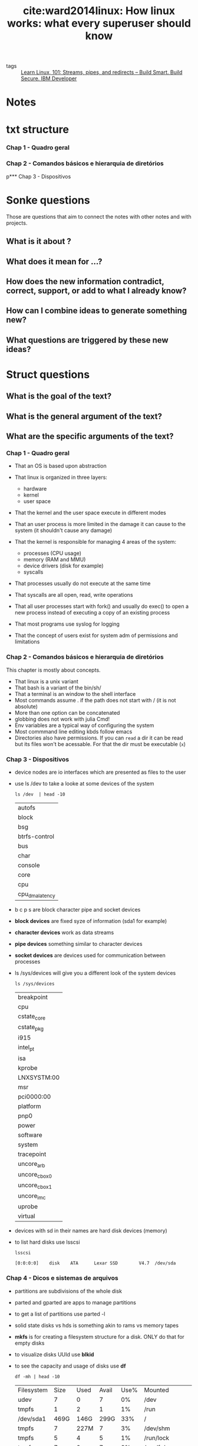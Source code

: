#+TITLE: cite:ward2014linux: How linux works: what every superuser should know
#+ROAM_KEY: cite:ward2014linux

- tags :: [[file:learn_linux_101_streams_pipes_and_redirects_build_smart_build_secure_ibm_developer.org][Learn Linux, 101: Streams, pipes, and redirects – Build Smart. Build Secure. IBM Developer]]

*  Notes
:PROPERTIES:
:Custom_ID: ward2014linux
:NOTER_DOCUMENT: %(orb-process-file-field "ward2014linux")
:AUTHOR: Ward, B.
:JOURNAL:
:DATE:
:YEAR: 2014
:DOI:
:URL:
:END:

* txt structure
*** Chap 1 - Quadro geral
*** Chap 2 - Comandos básicos e hierarquia de diretórios
p*** Chap 3 - Dispositivos

* Sonke questions
Those are questions that aim to connect the notes with other notes and with
projects.

** What is it about ?
** What does it mean for ...?
** How does the new information contradict, correct, support, or add to what I already know?
** How can I combine ideas to generate something new?
** What questions are triggered by these new ideas?

* Struct questions

** What is the goal of the text?
** What is the general argument of the text?
** What are the specific arguments of the text?
*** Chap 1 - Quadro geral

- That an OS is based upon abstraction

- That linux is organized in three layers:
  - hardware
  - kernel
  - user space

- That the kernel and the user space execute in different modes

- That an user process is more limited in the damage it can cause to the system (it shouldn't cause any damage)

- That the kernel is responsible for managing 4 areas of the system:
  - processes (CPU usage)
  - memory (RAM and MMU)
  - device drivers (disk for example)
  - syscalls

- That processes usually do not execute at the same time

- That syscalls are all open, read, write operations

- That all user processes start with fork() and usually do exec() to open a new process instead of executing a copy of an existing process

- That most programs use syslog for logging

- That the concept of users exist for system adm  of permissions and limitations 
*** Chap 2 - Comandos básicos e hierarquia de diretórios
This chapter is mostly about concepts.

- That linux is a unix variant
- That bash is a variant of the bin/sh/
- That a terminal is an window to the shell interface
- Most commands assume . if the path does not start with / (it is not absolute)
- More than one option can be concatenated
- globbing does not work with julia Cmd!
- Env variables are a typical way of configuring the system
- Most commmand line editing kbds follow emacs
- Directories also have permissions. If you can ~read~ a dir it can be read but
  its files won't be acessable. For that the dir must be executable (~x~)
*** Chap 3 - Dispositivos
- device nodes are io interfaces which are presented as files to the user
- use ls /dev to take a looke at some devices of the system
  #+BEGIN_SRC shell
ls /dev  | head -10
  #+END_SRC

  #+RESULTS:
  | autofs          |
  | block           |
  | bsg             |
  | btrfs-control   |
  | bus             |
  | char            |
  | console         |
  | core            |
  | cpu             |
  | cpu_dma_latency |

- b c p s are block character pipe and socket devices
- *block devices* are fixed syze of information (sda1 for example)
- *character devices* work as  data streams
- *pipe devices* something similar to character devices
- *socket devices* are devices used for communication between processes 
- ls /sys/devices will give you a different look of the system devices
  #+BEGIN_SRC shell
ls /sys/devices
  #+END_SRC

  #+RESULTS:
  | breakpoint    |
  | cpu           |
  | cstate_core   |
  | cstate_pkg    |
  | i915          |
  | intel_pt      |
  | isa           |
  | kprobe        |
  | LNXSYSTM:00   |
  | msr           |
  | pci0000:00    |
  | platform      |
  | pnp0          |
  | power         |
  | software      |
  | system        |
  | tracepoint    |
  | uncore_arb    |
  | uncore_cbox_0 |
  | uncore_cbox_1 |
  | uncore_imc    |
  | uprobe        |
  | virtual       |

- devices with sd in their names are hard disk devices (memory)
- to list hard disks use lsscsi
  #+BEGIN_SRC shell
lsscsi
  #+END_SRC

  #+RESULTS:
  : [0:0:0:0]    disk    ATA      Lexar SSD        V4.7  /dev/sda
*** Chap 4 - Dicos e sistemas de arquivos
- partitions are subdivisions of the whole disk
- parted and gparted are apps to manage partitions
- to get a list of partitions use parted -l
- solid state disks vs hds is something akin to rams vs memory tapes
- *mkfs* is for creating a filesystem structure for a disk. ONLY do that for empty disks
- to visualize disks UUId use *blkid*
- to see the capacity and usage of disks use *df*
  #+BEGIN_SRC shell
df -mh | head -10
  #+END_SRC

  #+RESULTS:
  | Filesystem | Size | Used | Avail | Use% | Mounted                    | on |
  | udev       |    7 |    0 |     7 |   0% | /dev                       |    |
  | tmpfs      |    1 |    2 |     1 |   1% | /run                       |    |
  | /dev/sda1  | 469G | 146G |  299G |  33% | /                          |    |
  | tmpfs      |    7 | 227M |     7 |   3% | /dev/shm                   |    |
  | tmpfs      |    5 |    4 |     5 |   1% | /run/lock                  |    |
  | tmpfs      |    7 |    0 |     7 |   0% | /sys/fs/cgroup             |    |
  | /dev/loop2 |  61M |  61M |     0 | 100% | /snap/core20/634           |    |
  | /dev/loop3 | 256M | 256M |     0 | 100% | /snap/gnome-3-34-1804/36   |    |
  | /dev/loop0 |    2 |    2 |     0 | 100% | /snap/gnome-calculator/748 |    |


- *fsck* is the tool to check a disk, BUT ONLY use it in an unmounted disk
- if fsck is asking too much you are probably in trouble
- *fsck -n* verifies the disk without changing anything
- *swapping* is when part of the ram goes into disk to free ram 
*** Chap 7 - Configuracao do sistema: logging, hora do sistema ,tarefas em lote e usuarios
- The software to write scheduled processes is *cron*
- The form for ~crontab~ command is
  #+BEGIN_SRC text
min hour month-day month weekday command
  #+END_SRC
- To replace any of the fields with any min or hour and so on use ~*~
- More of one option can be set with ,
  #+BEGIN_SRC text
15 09 5,14  * *  command
  #+END_SRC
- crontab files live in "/var/spool/cron/crontabs"
- The easiest way to put into crontab is to put the commands in a file and then load the file with
  #+BEGIN_SRC text
crontab file
  #+END_SRC
- *fcron* is a more modern alternative to cron
- *at* is a one time cron alternative (atq and atrm check and remove jobs
  respectively).
- For more on crontab see [[https://www.digitalocean.com/community/tutorials/how-to-use-cron-to-automate-tasks-ubuntu-1804][How To Use Cron to Automate Tasks on Ubuntu 18.04 | DigitalOcean]]

*** Chap 8 - Observando mais de perto os processos e a utilizacao de recursos
- ~top~ is a useful command to display linux processes
- ~lsof~ lists open files and processes that are using them
- Processes are composed of threads. All processes start single-threaded, using the *main thread*.
- Threads are useful because they can be used "simultaneously", but with lower overhead than processes, while sharing resources. They are particularly useful in I/O.
- ~ps m~ shows thread information
- ~top -p pid~ will monitor an specific processes given its *pid*
- ~/usr/bin/time proc~ will show the time consumed by a proc
- There are three kinds of time \(\to\) user , system and elapsed (user+system are the most useful)
- *nice value (NI)* is the priority of a process in the kernel. One can tweak that with ~renice~ . This is particularly useful if you run heavy processes. Higher NIs mean less priority, so give the process a lower prioriti with *renice 20 pid*
- *load average* is the average number of processes ready to be executed at the moment. The command to see load average is ~uptime~ . It gives 1-5-15 minutes cpu usage information.
  #+BEGIN_SRC shell
uptime
  #+END_SRC

  #+RESULTS:
  | 15:59:18 up  1:12 | 1 user | load average: 0 | 38 | 0 | 48 | 0 | 61 |
- If the load average is always too high the system will start to do *thrashing* which is to *swap* memory. Not good, pay attetion to that.
- To verify memory status one uses the ~free~ (-ht options make it more readable ) command or sees /proc/meminfo
- the *page table* is a hash of addresses of processes to real memory addresses . If a memory address is not ready when it is called by a process it will cause a *page fault*
- ~vmstat~  is a program to visualize the frequency the kernel is swaping pages, the level of cpu and IO usage (aint easy to read ). ~pidstat~ is like vmstat but for specific processes 
*** Chap 9-10 - Entendendo a rede e sua configuracao / Aplicacoes e Servicos de Rede
- A *host* is any computer connected to a network
- Hosts that can transfer data between networks are *routers*
- Hosts + Router = *LAN* (Local Area Network)
- Computers share data in small portions called *packages* Packages are composed of *headers* and *payloads*.
- Headers contain id information such as hosts source destiny and about the protocol while payloads contain the actual data
- A network is composed of *layers* or *stack*. The layers are the following:
  1. *Application layer*
  2. *Transport layer*
  3. *Network Layer*
  4. *Physical Layer*
- The *application layer* contains the protocols apps and servers use to communicate. Among those protocols are:
  - *HTTP (Hypertext Transfer Protocol)*
  - *SSL (Secure socket layer)*
  - FTP (File Transfer Protocol)
- The *transport layer* verifies data integrity, how to split data into packages and so on. It uses two protocols to do so: *TCP* (Transmission Control Protocol) and *UDP* (User Datagram Protocol)
- The *network layer* defines how to transfer packages from a source host to a destiny host. The protocol it uses to do so is the *IP* (Internet Layer).
- The *physical layer* specifies how brute data goes through the modem or a ethernet and so on.
- Another name for router is *gateway*
- Every host has an *IP address*. That is, an identification in the internet protocol - which is the protocol for the network layers, which defines how packages are transferred between hosts. Obviously, to communicate with other host your computer ought to know the target IP address.
- ~ifconfig~ and ~ip~ are commands related to the network layer
- The *ICMP* (internet controlo message protocol) helps identify connectivity and routing problems  while the *DNS (Domain name service)* maps names to IP addresses
- ~ping~ is a network debugging tool
- ~host~ is a command to learn a domain IP address
- The internet is a *software* network. It lives on top of *physical networks*. One such physical network is the *Ethernet*.
- *NetworkManager* is the most famous app to deal with network configuration
- The TCP defines additional addresses to hosts on top of the IP.
- To see which TCP ports are open use ~netstat -nt~
- When we talk about client and server we are using TCP nomenclature. *client* is the process which makes the connection while *server* is the process which listens
- ~curl~ is an app which can be used to communicate using HTTP
- The *SSH (secure shell)* is the standard protocol for Unix *remote access*. *OpenSSH* is an open source implementation of the protocol, in it the client is ~ssh~ while the server is  ~sshd~ .
- To execute ssh one must have configuration files and host keys. Most linux distributions keep the configurations in the folder /etc/ssh
- OpenSSH includes the programs ~scp~ and ~sftp~ for file transfer between hosts.
- There are three kinds of network attacks:
  - Full compromising, through buffer overflow or accessing an user account and search for some *setuid*
    #+begin_quote
The Unix access rights flags setuid and setgid (short for "set user ID" and "set group ID")[1] allow users to run an executable with the file system permissions of the executable's owner or group respectively and to change behaviour in directories. They are often used to allow users on a computer system to run programs with temporarily elevated privileges in order to perform a specific task. While the assumed user id or group id privileges provided are not always elevated, at a minimum they are specific.

The flags,setuid and setgid, are needed for tasks that require different privileges than what the user is normally granted, such as the ability to alter system files or databases to change their login password
[[https://en.wikipedia.org/wiki/Setuid][setuid - Wikipedia]]
    #+end_quote
  - Denial of Service attacks (DoS)
  - Malwares (such as worms )
- *Sockets* are the interface used by processes to access the network through the kernel. Sockets are used for interprocess communication in the TCP layer 
*** Chap 11 - Introducao aos shell scripts
- Shebangs (~#!~) are put at the top of files we want to be run by some program.
  #+begin_quote
When a text file with a shebang is used as if it is an executable in a Unix-like operating system, the program loader mechanism parses the rest of the file's initial line as an interpreter directive.
[...]

When compared to the use of global association lists between file extensions and the interpreting applications, the interpreter directive method allows users to use interpreters not known at a global system level, and without administrator rights. [[https://en.wikipedia.org/wiki/Shebang_(Unix)][Shebang (Unix) - Wikipedia]]
  #+end_quote
  - ~#!/bin/bash~ or  ~#!/usr/bin/env~ python are examples
- ~chmod~ is the program to change *mode bits* of files ~chmod +rx scripts~ will allow the script to be read AND
   executed
- A *literal* is created with ~''~ and it tells the shell to not interpolate things inside the literal AND to treat it as a single object
- ~""~ will treat it as a single object BUT WILL substitute variables for values
- There are *special variables* in shell. They are:
  - ~$1, $2, ...~ which are command line parameters or script parameters. Lets say you define a foo.sh file:
    #+BEGIN_SRC bash
echo first argument $1
echo third argument $3
    #+END_SRC
    - If one runs
      #+BEGIN_SRC shell
./foo one two three
      #+END_SRC
    - It will output
      #+BEGIN_SRC text
first argument: one
third argument: three
      #+END_SRC
  - ~$#~ saves the number of parameters that were passed. Useful in loops
  - ~$@~ represents all the arguments of the script
  - ~$0~ represents the name of the script
  - ~$$~ represents the ID of the process
  - ~$?~ represents the output code
- If there is no error the *output code* is *0*
- Bash scripts use ~[]~ to encapsulate conditional expressions . Useful flags for it are -f (asks if it is a file), -a, -o.
- There are three kinds of tests: *file tests, string tests and arithmetic tests*:
- Examples of *unary* file tests are:
  - -e  it exists
  - -s  it is not empty
  - -s it is dir
  - -h it is  simbolic link
  - -b it is block
  - -c it is character
  - -p it is named pipe
  - -S it is socket
  - -r it is type read
  - -w it is type write
  - -x it is type executable
  - -u it is type setuid
  - -g it is type setgid
  - -k it is type sticky
- -nt and -ot are binary tests (newer than and older than)
- The equal sign is for string tests. use ~-eq~ for numeric equality
- There are many numeric test operators
- There is pattern matching with ~case~, ;; and esac
- And loops with ~for~ in do done
- Awk is an old fashioned scripting language
- One can encapsulate the value of the output of a program with ~$()~ (this is also used in make )
- ~basename~ removes extension and path from name
- ~()~ in a shell command creates a new encapsulated shell environment (*subshell*)
- To include another shell file in the script use ~.~ (. foo.sh includes it )

- ~shift~ pops the list of command line parameters
*** Chap 13 - Ambientes de usuario
- Linux installs most executables on /usr/bin. Symbolic links tend to live on /usr/local/bin
- He is againts *aliases*
  - *which* does not work well with aliases
  - they are not recognized by subshells and non-interactive shells
  - he recommends to write shell functions (create a sh file, make it executable, and put it on path)
- There are two kinds of shells: login shells and non login shells
- Login shells look for ~.bash_profile,.bash_login,.profile~
- Non login shells look for ~.bashrc~
  #+begin_quote

    If you open a shell or terminal (or switch to one), and it asks you to log in (Username? Password?) before it gives you a prompt, it's a login shell.
    If it doesn't (like gnome-terminal), and lets you use it straight away, it's a non-login shell.

If you are a normal user of Ubuntu Desktop, the only login shell is...your desktop (you type a password to get in, right ;)? Well, technically it's a login shell that starts a GUI, but that's getting in to jargon. And yes, it will read the settings in .profile

The only time you (a normal user) will probably see a login shell that looks like a login shell is if you are having some problem with your desktop and you switch to a virtual terminal with the Ctrl+Alt+F1 shortcut.

The other general cases for having a login shell include:

    *accessing your computer remotely via ssh (or connecting locally with ssh localhost)*
    simulating an initial login shell with bash -l (or sh -l)
    simulating an initial root login shell with sudo -i
        or sudo -u username -i for another non-root user
    authenticating as another non-root user with su - username (and their password)
    using the sudo login command to switch user

[[https://askubuntu.com/questions/155865/what-are-login-and-non-login-shells][bash - What are login and non-login shells? - Ask Ubuntu]]
  #+end_quote
- This means that most of the time one only changes their .bashrc. However, in my case, if I use *remote* shells then I will have to pay attention to .bash_profile
- As said before, to change the main shell of the system use ~chsh~
*** Chap 15 - Ferramentas de desenvolvimento
- An *object file* is sort of a precompiled object. They end with .o. The ~-c~ option of the compiler creates object files from source files
  #+BEGIN_SRC shell
cc -c main.c => main.o
  #+END_SRC
To create an *executable* from oject files one uses the -o flag
#+BEGIN_SRC shell
cc -o myprog main.o
#+END_SRC
- *Header files* are additional source files that tend to have type declarations and some library functions. They end with .h.
- Most installation problems are due to the compiler not finding header files.
- If there is a ~notfound.h~ that one has identified in /usr/jun/include one can point to its folder with the flag ~-I~ s.t.
  #+BEGIN_SRC shell
cc -c -I/usr/junk/include badinclude.c
  #+END_SRC
- It is not C compiler that looks for header files. It is its preprocessor. Commands to the preprocessor are written with ~#~ e.g. #include <notfound.h>.
- Another preprocessor commands are #define (which defines a macro ) and #ifdef, #if, #endif (which makes the preprocessor ignore if the conditional expression is false).
- The preprocessor app is ~cpp~ though it is probably more usual to use it in conjunction with the compiler with ~gcc -E~.
- Besides not finding headers it is possible that the compiler does not find libraries. The usual system place for libraries is /usr/lib . To solve it one must link it as with headers, but using the flag ~-L~ .
- There are two kinds of libraries:
  - *static libraries which end with .a*. When a program uses them it copies their binary into their binaries. Too much of this and the system is full.
  - *shared libraries end with .so*. They are not copied by the programs that use them, but are called upon when the programs are run. The obvious problem is that they must have a canonical path otherwise the programs won't work.
- The linker looks at /etc/ld.so.cache which is generated by running ldconfig -v after changing the list /etc/ld.so.conf , which contains paths to libraries. /lib and /usr/lib are not listed in it because they are already implicit.
- The linking of static libraries (above) is different from dynamic libraries.
- make is based on three ideas:
  - target
  - dependencies
  - rules
- The main principle of make is that targets ought to be synced with dependencies.
- Typical make targets are:
  - clean
  - distclean
  - install
  - test or check
  - all
- Lex and yacc are building blocks for programming languages
*** Chap 16 - INroducao a compilacaode software a partir de codigo fonte c
- Before extracting things it is better to taeke a look at it with ~tar tvf~ or ~tar ztvf~ . If there are files with names which are absolute paths *there is something wrong*
- Always look at the README and INSTALL files.
- If there are object files in the folder it is probable some sloppy job. Clean then with ~make clean~
- ~autotools~ is a make generator for cross compatility between OSs. It is based on three files:
  - configure
  - Makefile.in
  - config.h.in
- For the user what matters is that one runs ./configure, which will create a config.h and a (config.cache).
- The flow is, then, the following:
  1. ./configure
  2. make
  3. make check
  4. make -n install
  5. make install

- configure with --prefix=path will install the app on the this different path. The standard path for configure is */usr/local, /usr/local/bin for programs and /usr/local/lib* for libraries. That is, *this is the place things you installed yourself, not say apt-get (which will go to /usr/bin or /usr/lib)*
- For going to the end of the less script use ~G~ and for a reverse search use ~?~
- autotools has some typical make targets too:
  - clean
  - distclean
  - check
  - install-strip
- ~pkg-config~ is an interesting app to learn about pkgs (like flags, lib dependencies and ). Also, it is used *inside* make files so that we pass the necessary flags and so on.

  #+begin_quote
NAME
       pkg-config - Return metainformation about installed libraries

SYNOPSIS
       pkg-config  [--modversion]  [--version]  [--help]  [--atleast-pkgconfig-version=VERSION]  [--print-errors]  [--short-errors]
       [--silence-errors] [--errors-to-stdout] [--debug]  [--cflags]  [--libs]  [--libs-only-L]  [--libs-only-l]  [--cflags-only-I]
       [--libs-only-other] [--cflags-only-other] [--variable=VARIABLENAME] [--define-variable=VARIABLENAME=VARIABLEVALUE] [--print-
       variables] [--uninstalled] [--exists] [--atleast-version=VERSION] [--exact-version=VERSION] [--max-version=VERSION] [--vali‐
       date] [--list-all] [--print-provides] [--print-requires] [--print-requires-private] [LIBRARIES...]

DESCRIPTION
       The  pkg-config  program  is  used to retrieve information about installed libraries in the system.  It is typically used to
       compile and link against one or more libraries.  Here is a typical usage scenario in a Makefile:

       program: program.c
            cc program.c $(pkg-config --cflags --libs gnomeui)

  #+end_quote
- Pkgs which you installed yourself and are at /usr/local wont, obviously, be upgraded by your system.
- One way of looking for header files is by using the program ~apt-file~ (useful if there is a header linkage error )
** What are the main concepts of the text?

*** Chap 1 - Quadro geral
- abstraction
- level/layer
- hardware
- kernel
- process
- main memory
- CPU
- state
- image (physical organization of bits)
- process management
- context switch
- MMU
- syscalls
- fork()
- exec()
- log
- syslog
- user
  
*** Chap 2 - Comandos básicos e hierarquia de diretórios

- unix vs linux
- shell
  - Ctrl-D vs Ctrl-C in a terminal (finish stdin vs finish anything)
- *globbing*
- absolute path x relative path
- stream
- sdin, stdout, stderr
- shell variables (local to shell) vs environment variables (global to the
  system)
- command path
- PATH
- job control
- setuid
- symlinks
- bootloader

- echo
- cat
- ls
- cp
- mv
- *touch*
- rm (*-rf; -r is recursive while -f is force)*
- echo
- cd
- mkdir
- rmdir
- *grep*
- less
- pwd
- diff
- file
- find and locate
- head and  tail
- sort
- passwd
- chsh
- man (man -k keyword (sort for example))
- info (man for gnu stuff)
- | (redireaction, pipe)
- > (redirection, write)
- >> (redirection, append)
- ps (x, ax, u, w)
- kill
- (command ) &
- chmod
- gzip ; gunzip
- tar
  

*** Chap 3 - Dispositivos
- sysfs
- udev
- device nodes
- block, character, pipe and socket devices 
- uuid - universally unique identifier (something like a serial number)
- blkid

*** Chap 4 - Dicos e sistemas de arquivos
- swap
- partitions
- ssd

- parted gparted
- mkfs
- mount
*** Chap 7 - Configuracao do sistema: logging, hora do sistema ,tarefas em lote e usuarios
- cron
- crontab
*** Chap 8 - Observando mais de perto os processos e a utilizacao de recursos
- pid
- nice value
- main thread
- load average
- thrashing and swapping
- page table and page fault 


- top
- lsof
- /usr/bin/time
- renice
- uptime
- free
- vmstat
- pidstat
*** Chap 9-10 - Entendendo a rede e sua configuracao / Aplicacoes e Servicos de Rede


- host
- LAN
- router (gateway)
- network layers/stack
- packages (header,payload)
- Application layer
- Transport layer
- Network Layer
- Physical Layer
- HTTP
- SSL
- TCP
- UDP
- IP
- IP address
- ICMP
- DNS
- Ethernet
- SSH
- OpenSSH
- kinds of network attack
- Sockets


- NetworkManager
- ifconfig
- ip
- netstat -nt
- scp
- sftp

*** Chap 11 - Introducao aos shell scripts
*** Chap 13 _ Espacos do usuário
- /usr/bin vs /usr/local/bin
- login shells vs non login shells
- chsh

* Flashcards
** What is a linux layer? :fc:
:PROPERTIES:
:FC_CREATED: 2020-07-09T16:48:48Z
:FC_TYPE:  normal
:ID:       02d00e81-2551-4bf9-b302-67643de50bff
:END:
:REVIEW_DATA:
| position | ease | box | interval | due                  |
|----------+------+-----+----------+----------------------|
| front    |  2.5 |   0 |        0 | 2020-07-09T16:48:48Z |
:END:
*** Back
A classication of a component according to the position it occupies from user to hardware

** What is part of the hardware? :fc:
:PROPERTIES:
:FC_CREATED: 2020-07-09T16:49:59Z
:FC_TYPE:  normal
:ID:       f0ec2ab9-c669-4aa1-bdc6-98e1286edf22
:END:
:REVIEW_DATA:
| position | ease | box | interval | due                  |
|----------+------+-----+----------+----------------------|
| front    |  2.5 |   0 |        0 | 2020-07-09T16:49:59Z |
:END:
*** Back
CPU, RAM, Disks and Network ports
 - CPU = something the executes operations on memory, it reads and writes the memory
 - RAM = main memory, bunch of 1s and 0s

** What is an image? :fc:
:PROPERTIES:
:FC_CREATED: 2020-07-09T18:12:29Z
:FC_TYPE:  normal
:ID:       6aca609e-2fc1-4b1e-a08b-61ce71164178
:END:
:REVIEW_DATA:
| position | ease | box | interval | due                  |
|----------+------+-----+----------+----------------------|
| front    | 2.50 |   1 |     0.01 | 2020-07-15T18:36:10Z |
:END:
*** Back
A physical organization of bits

** What is responsibility of the kernel? :fc:
:PROPERTIES:
:FC_CREATED: 2020-07-09T18:14:25Z
:FC_TYPE:  normal
:ID:       3d180978-0b62-4f35-b97c-cf7000be53bb
:END:
:REVIEW_DATA:
| position | ease | box | interval | due                  |
|----------+------+-----+----------+----------------------|
| front    |  2.5 |   0 |        0 | 2020-07-09T18:14:25Z |
:END:
*** Back
It is in the middle of the OS layers. It manages 4 areas of the system:
  - processes (CPU usage) (initialization, pause, "retomada", ending)
    - context switch lives here
  - memory (RAM and MMU (access to virtual machines))
  - device drivers (disk for example)
  - syscalls
** What is context switch? :fc:
:PROPERTIES:
:FC_CREATED: 2020-07-09T18:16:00Z
:FC_TYPE:  normal
:ID:       74016d50-07d1-486b-981c-d96b54f6cf0b
:END:
:REVIEW_DATA:
| position | ease | box | interval | due                  |
|----------+------+-----+----------+----------------------|
| front    |  2.5 |   0 |        0 | 2020-07-09T18:16:00Z |
:END:
*** Back
The act of a process giving control of the cpu to another process.
** What are syscalls? :fc:
:PROPERTIES:
:FC_CREATED: 2020-07-09T18:17:28Z
:FC_TYPE:  normal
:ID:       c079240d-9610-4b13-ab83-cac1415a4c91
:END:
:REVIEW_DATA:
| position | ease | box | interval | due                  |
|----------+------+-----+----------+----------------------|
| front    |  2.5 |   0 |        0 | 2020-07-09T18:17:28Z |
:END:
*** Back
Processes that users can't do.  syscalls are all open, read, write operations. Two syscalls are particularly important: fork() and exec(). fork copies a process while exec initiates a process replacing the current process.

#+begin_quote
All user processes start with fork() and usually do exec() to open a new process instead of executing a copy of an existing process
#+end_quote

** What are logs? :fc:
:PROPERTIES:
:FC_CREATED: 2020-07-09T18:20:19Z
:FC_TYPE:  normal
:ID:       d3af9da1-72df-41d7-b8f3-8b9bc7aa25db
:END:
:REVIEW_DATA:
| position | ease | box | interval | due                  |
|----------+------+-----+----------+----------------------|
| front    |  2.5 |   0 |        0 | 2020-07-09T18:20:19Z |
:END:
*** Back
Diagnostics. The standard logging component for logging is ~syslog~.
** What is an user? :fc:
:PROPERTIES:
:FC_CREATED: 2020-07-09T18:21:50Z
:FC_TYPE:  normal
:ID:       483e0858-ee97-4658-83a0-0e72a84d6980
:END:
:REVIEW_DATA:
| position | ease | box | interval | due                  |
|----------+------+-----+----------+----------------------|
| front    |  2.5 |   0 |        0 | 2020-07-09T18:21:50Z |
:END:
*** Back
An entity that can execute processes and own files. This notion exists for sysadmins, users are the ones that one gives permission or limits access in the system. 

** What is the difference between Unix and Linux? :fc:
:PROPERTIES:
:FC_CREATED: 2020-07-09T18:26:14Z
:FC_TYPE:  normal
:ID:       6bb8590c-0cd3-47b5-89f1-be08aeb9b629
:END:
:REVIEW_DATA:
| position | ease | box | interval | due                  |
|----------+------+-----+----------+----------------------|
| front    |  2.5 |   0 |        0 | 2020-07-09T18:26:14Z |
:END:
*** Back
Linux is a variant of unix. Others variants are solaris and bsd.

** What is a shell? :fc:
:PROPERTIES:
:FC_CREATED: 2020-07-09T18:27:04Z
:FC_TYPE:  normal
:ID:       7c40e771-692d-406d-8e65-9f5bdb995d09
:END:
:REVIEW_DATA:
| position | ease | box | interval | due                  |
|----------+------+-----+----------+----------------------|
| front    |  2.5 |   0 |        0 | 2020-07-09T18:27:04Z |
:END:

*** Back
An interface for access to an operating system's services. The typical unix
shell is the Bourne shell (~bin/sh/~) while the most used shell for linux is
bash (bourne again shell).

A terminal is simply an window to the shell interface. 

** What is echo ? :fc:
:PROPERTIES:
:FC_CREATED: 2020-07-09T18:31:46Z
:FC_TYPE:  normal
:ID:       83428a5d-a036-479c-b40d-747856d9f308
:END:
:REVIEW_DATA:
| position | ease | box | interval | due                  |
|----------+------+-----+----------+----------------------|
| front    |  2.5 |   0 |        0 | 2020-07-09T18:31:46Z |
:END:


*** Back
echo - display a line of text
#+BEGIN_SRC  elisp :results var
(man "echo")
#+END_SRC

#+RESULTS:
: #<buffer *Man echo*>

** What is cat? :fc:
:PROPERTIES:
:FC_CREATED: 2020-07-09T18:35:31Z
:FC_TYPE:  normal
:ID:       8d8250f3-ede6-45b8-8dfd-3e1c66a4340a
:END:
:REVIEW_DATA:
| position | ease | box | interval | due                  |
|----------+------+-----+----------+----------------------|
| front    |  2.5 |   0 |        0 | 2020-07-09T18:35:31Z |
:END:
*** Back
Bash command to open a file. See ~man cat~

** What are important ls options? :fc:
:PROPERTIES:
:FC_CREATED: 2020-07-09T18:43:51Z
:FC_TYPE:  normal
:ID:       583d4517-3da8-4752-9f55-ddcad4e90828
:END:
:REVIEW_DATA:
| position | ease | box | interval | due                  |
|----------+------+-----+----------+----------------------|
| front    |  2.5 |   0 |        0 | 2020-07-09T18:43:51Z |
:END:
*** Back

#+BEGIN_SRC shell
ls -l
#+END_SRC

which exhibits a full list
and

#+BEGIN_SRC shell
ls -F
#+END_SRC

which exhibits information about the file. 

** What are important ways of using cp? :fc:
:PROPERTIES:
:FC_CREATED: 2020-07-09T18:46:00Z
:FC_TYPE:  normal
:ID:       8da230ba-dfb1-4833-9445-232b81b10c07
:END:
:REVIEW_DATA:
| position | ease | box | interval | due                  |
|----------+------+-----+----------+----------------------|
| front    |  2.5 |   0 |        0 | 2020-07-09T18:46:00Z |
:END:
*** Back
#+BEGIN_SRC
cp f1 f2
#+END_SRC

To copy one f1 to f2 and

#+BEGIN_SRC
cp f1 fn dir
#+END_SRC

To copy all fs to a dir. The command ~mv~ follows a similar logic ! 

** What is the touch command? :fc:
:PROPERTIES:
:FC_CREATED: 2020-07-09T18:49:06Z
:FC_TYPE:  normal
:ID:       a5ccdca4-3ebe-4581-b154-b7393ed84923
:END:
:REVIEW_DATA:
| position | ease | box | interval | due                  |
|----------+------+-----+----------+----------------------|
| front    | 2.50 |   1 |     0.01 | 2020-07-19T13:38:33Z |
:END:
*** Back
It creates a file if it does not exist, but if it does it changes its timestamp
("it was touched"). Useful for makefiles. 

** What is an absolute path? :fc:
:PROPERTIES:
:FC_CREATED: 2020-07-09T18:54:55Z
:FC_TYPE:  normal
:ID:       8539f52b-34fa-472d-8357-6cad0cbc656d
:END:
:REVIEW_DATA:
| position | ease | box | interval | due                  |
|----------+------+-----+----------+----------------------|
| front    |  2.5 |   0 |        0 | 2020-07-09T18:54:55Z |
:END:
*** Back
One that begins with /. A relative path is one which does not begin with /.
** What is globbing? :fc:
:PROPERTIES:
:FC_CREATED: 2020-07-09T19:02:38Z
:FC_TYPE:  normal
:ID:       b7ce305f-0336-4808-acf7-68ae7b553864
:END:
:REVIEW_DATA:
| position | ease | box | interval | due                  |
|----------+------+-----+----------+----------------------|
| front    |  2.5 |   0 |        0 | 2020-07-09T19:02:38Z |
:END:
*** Back :ATTACH:
Pattern matching.

~*~ is used for pattern matching on characters.
- * matches on any combination of characters
- at* those that begin with at
- *at for those who end with at
- *at* for matching with all inputs that have any at

  #+BEGIN_SRC shell
ls 1*
  #+END_SRC
  #+RESULTS:
  : 182_zettelkasten_learning_method_simply_explained_youtube.org


  #+BEGIN_SRC  shell
ls *bbl
  #+END_SRC

  #+RESULTS:
  : 20200519143003-what_choice_situations_are_best_modeled_by_gt.bbl

#+BEGIN_SRC  shell
ls *emacs*
#+END_SRC

#+RESULTS:
| 20200516144415-doom_emacs.org                             |
| 20200516152744-learning_emacs.org                         |
| 20200704035904-emacs_keybindings.org                      |
| 20200706113517-emacs_configs.org                          |
| exploring_my_emacs_packages_projectile_philnewton_net.org |

For other globs see [[https://en.wikipedia.org/wiki/Glob_(programming)][glob (programming) - Wikipedia]]
[[attachment:_20200709_162328screenshot.png]]
** What is grep? :fc:
:PROPERTIES:
:FC_CREATED: 2020-07-09T19:31:29Z
:FC_TYPE:  normal
:ID:       22b58111-74f1-47b9-b1de-05cd24618cb9
:END:
:REVIEW_DATA:
| position | ease | box | interval | due                  |
|----------+------+-----+----------+----------------------|
| front    |  2.5 |   0 |        0 | 2020-07-09T19:31:29Z |
:END:
*** Back
A command that shows the lines of a file that correspond to an expression. grep
also accepts regex inputs.

#+BEGIN_SRC eshell
grep makefile why_use_make.org
#+END_SRC

#+RESULTS:
: - Modify any step in the workflow by editing the makefile, and regenerate files with minimal effort. The modular nature of makefiles means that each rule is (typically) self-contained. When starting new projects, recycle rules from earlier projects with a similar workflow.
: - Makefiles are testable. Even if you’re taking rigorous notes on how you built something, chances are a makefile is more reliable. A makefile won’t run if it’s missing a step; delete your generated files and rebuild from scratch to test. You can then be confident that you’ve fully captured your workflow.

It *works with globbing* so:
#+BEGIN_SRC eshell
grep makefile ./*
#+END_SRC

#+RESULTS:
: /usr/bin/grep: images/: Is a directory
: ward2014linux.org:("it was touched"). Useful for makefiles.
: why_use_make.org:- Modify any step in the workflow by editing the makefile, and regenerate files with minimal effort. The modular nature of makefiles means that each rule is (typically) self-contained. When starting new projects, recycle rules from earlier projects with a similar workflow.
: why_use_make.org:- Makefiles are testable. Even if you’re taking rigorous notes on how you built something, chances are a makefile is more reliable. A makefile won’t run if it’s missing a step; delete your generated files and rebuild from scratch to test. You can then be confident that you’ve fully captured your workflow.


Some useful options are -i and -v (seem ~man grep~)

** What is the less comand? :fc:
:PROPERTIES:
:FC_CREATED: 2020-07-09T19:41:24Z
:FC_TYPE:  normal
:ID:       2951c3ab-e8d0-47db-90df-d6b8d9548376
:END:
:REVIEW_DATA:
| position | ease | box | interval | due                  |
|----------+------+-----+----------+----------------------|
| front    |  2.5 |   0 |        0 | 2020-07-09T19:41:24Z |
:END:
*** Back
It paginates the terminal output one page at a time
** What is the bash file command ? :fc:
:PROPERTIES:
:FC_CREATED: 2020-07-09T20:24:58Z
:FC_TYPE:  normal
:ID:       6bfb9579-fcfa-4896-ba28-9896451d343c
:END:
:REVIEW_DATA:
| position | ease | box | interval | due                  |
|----------+------+-----+----------+----------------------|
| front    | 2.50 |   1 |     0.01 | 2020-07-11T15:28:27Z |
:END:
*** Back
A bash command that tries to infer the type of the file. 
#+BEGIN_SRC shell
file why_use_make.org 
#+END_SRC

#+RESULTS:
| why_use_make.org: UTF-8 Unicode text | with very long lines |

** What are the head and tail bash commands? :fc:
:PROPERTIES:
:FC_CREATED: 2020-07-09T20:30:27Z
:FC_TYPE:  normal
:ID:       9e029e1c-2ea7-4e7a-b309-385c2142f9e0
:END:
:REVIEW_DATA:
| position | ease | box | interval | due                  |
|----------+------+-----+----------+----------------------|
| front    | 2.50 |   1 |     0.01 | 2020-08-19T20:56:11Z |
:END:
*** Back
The name are intuitive. The cool thing is that it works with any stream.
#+BEGIN_SRC eshell
ls | head -2
#+END_SRC

#+RESULTS:
: #20200519161456-what_is_an_equilibrium_refinement.org#
: 182_zettelkasten_learning_method_simply_explained_youtube.org

#+BEGIN_SRC shell
ls | tail
#+END_SRC

#+RESULTS:
| README.md                              |
| sep-game-theory.org                    |
| sep-reasons-just-vs-expl.org           |
| sep-social-choice.org                  |
| sep-voting-methods.org                 |
| shapiro2009state.org                   |
| the_many_types_of_types_mike_innes.org |
| Tideman_2011.org                       |
| ward2014linux.org                      |
| why_use_make.org                       |

#+BEGIN_SRC shell
ls | tail | sort -r
#+END_SRC

#+RESULTS:
| why_use_make.org                       |
| ward2014linux.org                      |
| Tideman_2011.org                       |
| the_many_types_of_types_mike_innes.org |
| shapiro2009state.org                   |
| sep-voting-methods.org                 |
| sep-social-choice.org                  |
| sep-reasons-just-vs-expl.org           |
| sep-game-theory.org                    |
| README.md                              |

** How do you change your password ? :fc:
:PROPERTIES:
:FC_CREATED: 2020-07-09T20:39:43Z
:FC_TYPE:  normal
:ID:       40bbc7de-a6e1-4399-83f3-af32be25693f
:END:
:REVIEW_DATA:
| position | ease | box | interval | due                  |
|----------+------+-----+----------+----------------------|
| front    | 2.50 |   1 |     0.01 | 2020-07-24T15:10:29Z |
:END:
*** Back
With the command passwd.
** How do you change your standard shell? :fc:
:PROPERTIES:
:FC_CREATED: 2020-07-09T20:40:12Z
:FC_TYPE:  normal
:ID:       8f74553c-df72-4c41-9f0c-179e625c3785
:END:
:REVIEW_DATA:
| position | ease | box | interval | due                  |
|----------+------+-----+----------+----------------------|
| front    |  2.5 |   0 |        0 | 2020-07-09T20:40:12Z |
:END:
*** Back
With  the command chsh
** How do you access an env variable in bash ? :fc:
:PROPERTIES:
:FC_CREATED: 2020-07-09T21:01:52Z
:FC_TYPE:  normal
:ID:       340a6784-5d70-4355-affe-ce8878d73bd5
:END:
:REVIEW_DATA:
| position | ease | box | interval | due                  |
|----------+------+-----+----------+----------------------|
| front    |  2.5 |   0 |        0 | 2020-07-09T21:01:52Z |
:END:

*** Back
With the dollar sign.
Example:
#+BEGIN_SRC  shell
echo $MATHEMATICA_HOME
#+END_SRC

#+RESULTS:
: /usr/local/Wolfram/WolframEngine/12.0
** What is PATH? :fc:
:PROPERTIES:
:FC_CREATED: 2020-07-09T21:06:02Z
:FC_TYPE:  normal
:ID:       f8782471-7793-49dc-a9e6-1365c3e94df8
:END:
:REVIEW_DATA:
| position | ease | box | interval | due                  |
|----------+------+-----+----------+----------------------|
| front    |  2.5 |   0 |        0 | 2020-07-09T21:06:02Z |
:END:
*** Back
It is the environment variable which saves the command path. The command path is a list of dirs which shell will look for a command. If we use say the command ~guile~ the shell will look for directories in path for an executable with this same name.

#+BEGIN_SRC shell
echo $PATH 
#+END_SRC

#+RESULTS:
: doom-emacs/bin/../bin:/home/mvmaciel/anaconda3/bin:/home/mvmaciel/anaconda3/condabin:/home/mvmaciel/.opam/default/bin:/home/linuxbrew/.linuxbrew/bin:/home/linuxbrew/.linuxbrew/sbin:/home/linuxbrew/.linuxbrew/bin:/home/linuxbrew/.linuxbrew/sbin:/home/mvmaciel/.local/bin:/usr/local/sbin:/usr/local/bin:/usr/sbin:/usr/bin:/sbin:/bin:/usr/games:/usr/local/games:/snap/bin:~/.cabal/bin/idris:~/joker-0.14.0-linux-amd64/joker

Most programs will live in usr/bin, but we also append the PATH with other
absolute paths we want the system to look for executables.

** How to look for keyword in linux manuals ? :fc:
:PROPERTIES:
:FC_CREATED: 2020-07-09T21:43:38Z
:FC_TYPE:  normal
:ID:       a4f7c4fd-2427-4098-8cde-a1e85ba19595
:END:
:REVIEW_DATA:
| position | ease | box | interval | due                  |
|----------+------+-----+----------+----------------------|
| front    |  2.5 |   0 |        0 | 2020-07-09T21:43:38Z |
:END:
*** Back
using the -k option

#+BEGIN_SRC shell
man -k emacs  | head -3
#+END_SRC

#+RESULTS:
| ctags (1)            - generate tag file for Emacs | vi |
| ctags.emacs (1)      - generate tag file for Emacs | vi |
| ctags26 (1)          - generate tag file for Emacs | vi |

** What are stdout redirection commands? :fc:
:PROPERTIES:
:FC_CREATED: 2020-07-09T21:59:23Z
:FC_TYPE:  normal
:ID:       9bb2e7d2-77ec-4826-b1c1-c27d887e2d72
:END:
:REVIEW_DATA:
| position | ease | box | interval | due                  |
|----------+------+-----+----------+----------------------|
| front    |  2.5 |   0 |        0 | 2020-07-09T21:59:23Z |
:END:
*** Back
- > , which writes
- >>, which appends
- |, which pipes



  #+RESULTS:

** What are stdout and stderr file descriptors, and why this matters? :fc:
:PROPERTIES:
:FC_CREATED: 2020-07-09T22:08:06Z
:FC_TYPE:  normal
:ID:       977e106b-a51d-4b46-95d1-bf2dc4bc9b33
:END:
:REVIEW_DATA:
| position | ease | box | interval | due                  |
|----------+------+-----+----------+----------------------|
| front    |  2.5 |   0 |        0 | 2020-07-09T22:08:06Z |
:END:
*** Back
1 and 2 respectively. stderr file descriptor is used to redirect it to some
files.(2>) &1 is a reference to sdout file descriptor. When we combine the
two : #+begin_quote when you use 2>&1 you are basically saying “Redirect the stderr to the
same place we are redirecting the stdout”. And that’s why we can do something
like this to redirect both stdout and stderr to the same place
[[https://www.brianstorti.com/understanding-shell-script-idiom-redirect/][Understanding Shell Script's idiom: 2>&1]]
#+end_quote
** What are useful kill options? :fc:
:PROPERTIES:
:FC_CREATED: 2020-07-10T18:42:32Z
:FC_TYPE:  normal
:ID:       fd484817-3ad3-49f1-bbcb-ccc780d1eb1c
:END:
:REVIEW_DATA:
| position | ease | box | interval | due                  |
|----------+------+-----+----------+----------------------|
| front    | 2.50 |   2 |     1.00 | 2020-09-16T19:40:38Z |
:END:
*** Back
- kill -STOP pid or killall -STOP pid; will pause the process
- -CONT will restart the process
- -KILL to forcefully stop a process
- C-c in the terminal is the same as kill -INT pid-of-current-process
- C-z does something similar to -STOP in the current process
- To resume work write fg (move to foreground)
** What is job control? :fc:
:PROPERTIES:
:FC_CREATED: 2020-07-10T18:50:48Z
:FC_TYPE:  normal
:ID:       a090b6a9-bc4d-4a8f-9933-f00fe6cbd1f7
:END:
:REVIEW_DATA:
| position | ease | box | interval | due                  |
|----------+------+-----+----------+----------------------|
| front    | 2.50 |   1 |     0.01 | 2020-07-11T13:34:26Z |
:END:
*** Back
When we kill, interrupt, resume and move processes to background or foreground. 
** Inbash, what (command _____) & does? :fc:
:PROPERTIES:
:FC_CREATED: 2020-07-10T19:26:25Z
:FC_TYPE:  normal
:ID:       ca0fcdd3-ddb3-4c61-926a-f0061cc2142c
:END:
:REVIEW_DATA:
| position | ease | box | interval | due                  |
|----------+------+-----+----------+----------------------|
| front    |  2.5 |   0 |        0 | 2020-07-10T19:26:25Z |
:END:
*** Back
it executes the command in background. it returns to you the PID.
** What is an archive mode? :fc:
:PROPERTIES:
:FC_CREATED: 2020-07-10T19:33:14Z
:FC_TYPE:  normal
:ID:       77326937-6511-449c-bf70-283f6cd1fd8d
:END:
:REVIEW_DATA:
| position | ease | box | interval | due                  |
|----------+------+-----+----------+----------------------|
| front    |  2.5 |   0 |        0 | 2020-07-10T19:33:14Z |
:END:
*** Back
It shows the type (normal (-), dir (d), the user permission (read or write or execute), the group permissions and the others permissions.
#+BEGIN_SRC shell
ls -lF | head -5
#+END_SRC

#+RESULTS:
| total      | 888 |          |          |      |     |    |       |                                                               |
| -rw-r--r-- |   1 | mvmaciel | mvmaciel |  365 | jul |  3 | 22:37 | 182_zettelkasten_learning_method_simply_explained_youtube.org |
| -rw-r--r-- |   1 | mvmaciel | mvmaciel | 2121 | mai | 19 | 11:27 | 20200516144415-doom_emacs.org                                 |
| -rw-r--r-- |   1 | mvmaciel | mvmaciel |   21 | mai | 16 | 18:29 | 20200516152708-programming.org                                |
| -rw-r--r-- |   1 | mvmaciel | mvmaciel | 3454 | jul | 10 | 11:03 | 20200516152744-learning_emacs.org                             |
      \(\uparrow\)
      is the mode . the first file is then a file , the user can read and write and groups and others can only read. 
#+BEGIN_SRC shell
ls -lF ~/ | tail -5
#+END_SRC

#+RESULTS:
| drwxr-xr-x | 7 | mvmaciel | mvmaciel |       4096 | abr | 18 | 00:52 | WolframLanguageForJupyter/              |
| -rw-r--r-- | 1 | mvmaciel | mvmaciel |      29570 | abr | 15 | 12:38 | WolframLanguageForJupyter-0.9.2.paclet  |
| -rwxr-xr-x | 1 | mvmaciel | mvmaciel | 1396632403 | abr | 18 | 03:59 | WolframPlayer_12.1.0_LINUX.sh*          |
| -rw-r--r-- | 1 | mvmaciel | mvmaciel |    2304864 | abr | 15 | 12:22 | WolframScript_12.1.0_LINUX64_x86_64.rpm |
| -rw-r--r-- | 1 | root     | root     |    2134228 | abr | 15 | 12:31 | wolframscript_1.3-2020032702_amd64.deb  |
shows examples with executables.

** How to change the permissions in linux? :fc:
:PROPERTIES:
:FC_CREATED: 2020-07-10T19:59:02Z
:FC_TYPE:  normal
:ID:       b489ca94-a466-4936-9132-b871736419fc
:END:
:REVIEW_DATA:
| position | ease | box | interval | due                  |
|----------+------+-----+----------+----------------------|
| front    |  2.5 |   0 |        0 | 2020-07-10T19:59:02Z |
:END:
*** Back
With the chmod commmand +r,+w, +x are equivalent to allow reading, writing and executing. We have to say who, however. o allows others while g allows group.

so ~chmod go+r file~ allows others and group to read a file.

** What is a symbolic link? :fc:
:PROPERTIES:
:FC_CREATED: 2020-07-10T20:17:28Z
:FC_TYPE:  normal
:ID:       a7adc151-0685-494b-afee-79066e7dc3bf
:END:
:REVIEW_DATA:
| position | ease | box | interval | due                  |
|----------+------+-----+----------+----------------------|
| front    |  2.5 |   0 |        0 | 2020-07-10T20:17:28Z |
:END:

*** Back
It is an alias that points to another file or dir. They are created with ~ln -s target linkname~. The option -s means they are soft links. Without it we would create a copy of the target (*hardlink*). Hardlinks point to the data, while softlinks to the name of the data.

- Deleting the target file of a symlink make it useless. The same cannot be said about hardlinks, since they preserve the data - are copies with a new name.

I believe this is the same as alias vs copy in julia. 
** What differentiates gzip from other zip programs ? :fc:
:PROPERTIES:
:FC_CREATED: 2020-07-10T20:26:45Z
:FC_TYPE:  normal
:ID:       a0999ec7-a513-4172-8bab-d556490194bf
:END:
:REVIEW_DATA:
| position | ease | box | interval | due                  |
|----------+------+-----+----------+----------------------|
| front    |  2.5 |   0 |        0 | 2020-07-10T20:26:45Z |
:END:
*** Back
It is a compression software not an archiving software. For that use ~tar~ (tar
cvf file.tar f1 f2 fn (for creating a tar) and tar xvf file.tar (for extracting
it)). There is also t option which is useful for inspecting a tar file and a z option for ziping unziping it while creating or extracting (tar
zcvf file.tar f1 f2 fn; creates and zips the files)

** Look at the simplified structure of linux dirs and say what each is about :fc:
:PROPERTIES:
:FC_CREATED: 2020-07-10T21:05:56Z
:FC_TYPE:  normal
:ID:       14a10c67-20fe-4468-b83e-f212546a968b
:END:
:REVIEW_DATA:
| position | ease | box | interval | due                  |
|----------+------+-----+----------+----------------------|
| front    | 2.50 |   1 |     0.01 | 2020-09-15T19:54:36Z |
:END:
*** Back
[[file:~/Drive/Org/imgs/unixdirsh.png]]
For explanation see [[https://valters.eu/linux-directory-structure-explained-for-beginners/][Linux Directory Structure Explained for Beginners – Valters.EU]] 

** What is the purpose of a boot loader? :fc:
:PROPERTIES:
:FC_CREATED: 2020-07-10T21:09:21Z
:FC_TYPE:  normal
:ID:       b56f1646-03d3-4c4e-ac05-07199c039756
:END:
:REVIEW_DATA:
| position | ease | box | interval | due                  |
|----------+------+-----+----------+----------------------|
| front    |  2.5 |   0 |        0 | 2020-07-10T21:09:21Z |
:END:
*** Back
To load the kernel file, which is usually located on /vmlinuz or /boot/vmlinuz
